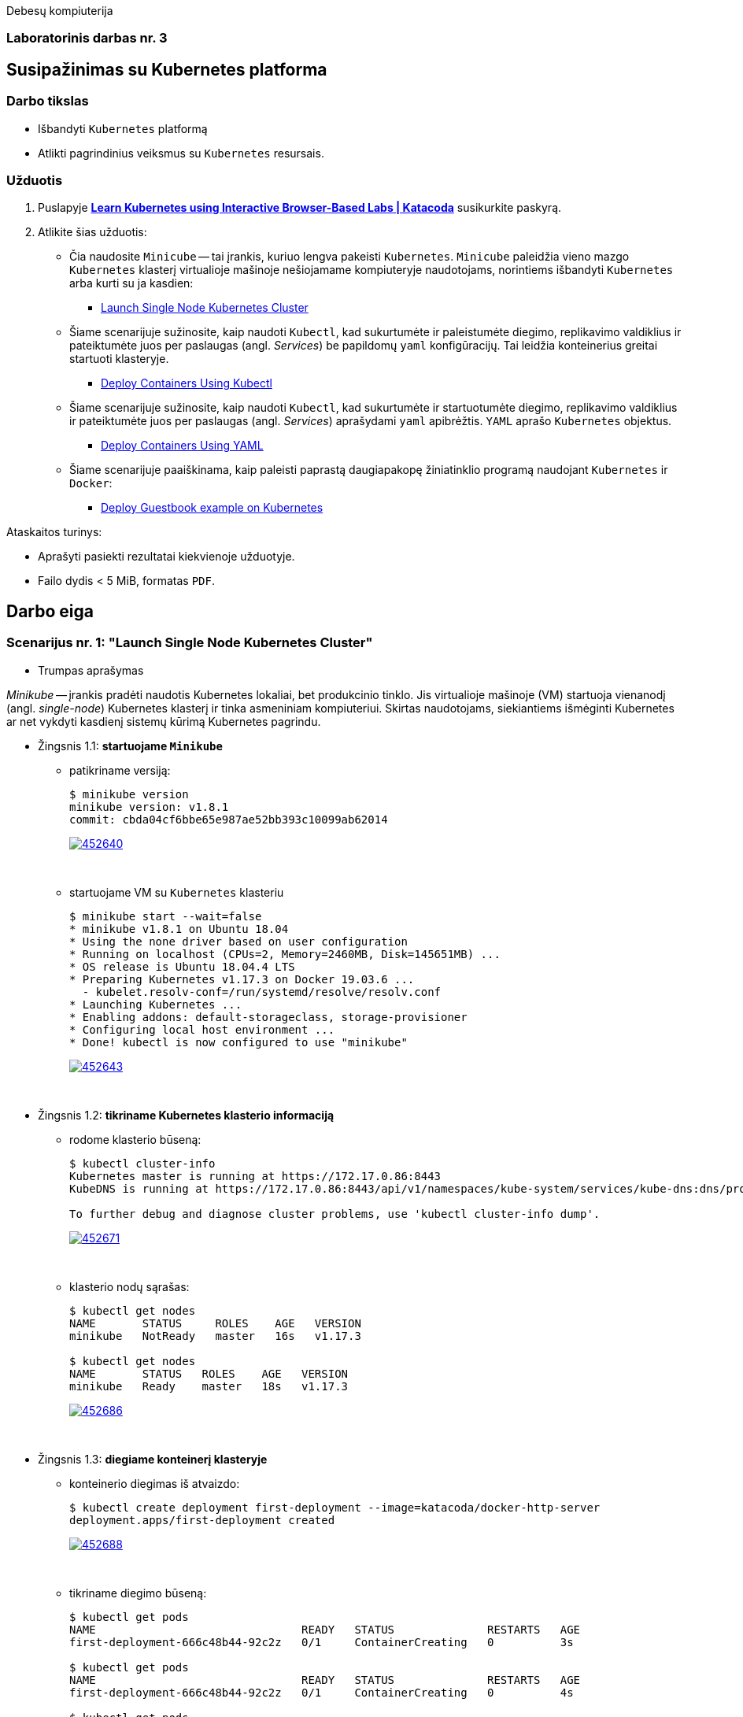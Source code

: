 Debesų kompiuterija

[.text-center]
=== Laboratorinis darbas nr. 3

[.text-center]
== Susipažinimas su Kubernetes platforma

[.text-left]
=== Darbo tikslas

* Išbandyti `Kubernetes` platformą
* Atlikti pagrindinius veiksmus su `Kubernetes` resursais.

[.text-left]
=== Užduotis

. Puslapyje *https://www.katacoda.com/courses/kubernetes[Learn Kubernetes using Interactive Browser-Based Labs | Katacoda]* susikurkite paskyrą.
. Atlikite šias užduotis:
  * Čia naudosite `Minicube` -- tai įrankis, kuriuo lengva pakeisti `Kubernetes`.
    `Minicube` paleidžia vieno mazgo `Kubernetes` klasterį virtualioje mašinoje nešiojamame kompiuteryje naudotojams, 
    norintiems išbandyti `Kubernetes` arba kurti su ja kasdien:
    - https://www.katacoda.com/courses/kubernetes/launch-single-node-cluster[Launch Single Node Kubernetes Cluster]
  * Šiame scenarijuje sužinosite, kaip naudoti `Kubectl`, 
    kad sukurtumėte ir paleistumėte diegimo, replikavimo valdiklius 
    ir pateiktumėte juos per paslaugas (angl. _Services_) be papildomų `yaml` konfigūracijų.
    Tai leidžia konteinerius greitai startuoti klasteryje.
    - https://www.katacoda.com/courses/kubernetes/kubectl-run-containers[Deploy Containers Using Kubectl]
  * Šiame scenarijuje sužinosite, kaip naudoti `Kubectl`, kad sukurtumėte ir startuotumėte diegimo, replikavimo valdiklius
    ir pateiktumėte juos per paslaugas (angl. _Services_) aprašydami `yaml` apibrėžtis.
    `YAML` aprašo `Kubernetes` objektus.
    - https://www.katacoda.com/courses/kubernetes/creating-kubernetes-yaml-definitions[Deploy Containers Using YAML]
  * Šiame scenarijuje paaiškinama, kaip paleisti paprastą daugiapakopę žiniatinklio programą naudojant `Kubernetes` ir `Docker`:
    - https://www.katacoda.com/courses/kubernetes/guestbook[Deploy Guestbook example on Kubernetes]

Ataskaitos turinys:

  * Aprašyti pasiekti  rezultatai kiekvienoje užduotyje.
  * Failo dydis < 5 MiB, formatas `PDF`.


<<<

== Darbo eiga

=== Scenarijus nr. 1: "*Launch Single Node Kubernetes Cluster*"

  * Trumpas aprašymas

_Minikube_ -- įrankis pradėti naudotis Kubernetes lokaliai, bet produkcinio tinklo.
Jis virtualioje mašinoje (VM) startuoja vienanodį (angl. _single-node_) Kubernetes klasterį ir tinka asmeniniam kompiuteriui.
Skirtas naudotojams, siekiantiems išmėginti Kubernetes ar net vykdyti kasdienį sistemų kūrimą Kubernetes pagrindu.

  * Žingsnis 1.1: *startuojame `Minikube`*

    - patikriname versiją:
+
----
$ minikube version
minikube version: v1.8.1
commit: cbda04cf6bbe65e987ae52bb393c10099ab62014
----
image::https://asciinema.org/a/452640.svg[link="https://asciinema.org/a/452640?autoplay=1"]
+
{nbsp}


    - startuojame VM su `Kubernetes` klasteriu
+
----
$ minikube start --wait=false
* minikube v1.8.1 on Ubuntu 18.04
* Using the none driver based on user configuration
* Running on localhost (CPUs=2, Memory=2460MB, Disk=145651MB) ...
* OS release is Ubuntu 18.04.4 LTS
* Preparing Kubernetes v1.17.3 on Docker 19.03.6 ...
  - kubelet.resolv-conf=/run/systemd/resolve/resolv.conf
* Launching Kubernetes ... 
* Enabling addons: default-storageclass, storage-provisioner
* Configuring local host environment ...
* Done! kubectl is now configured to use "minikube"
----
image::https://asciinema.org/a/452643.svg[link="https://asciinema.org/a/452643?autoplay=1"]
+
{nbsp}


  * Žingsnis 1.2: *tikriname Kubernetes klasterio informaciją*

    - rodome klasterio būseną:
+
----
$ kubectl cluster-info
Kubernetes master is running at https://172.17.0.86:8443
KubeDNS is running at https://172.17.0.86:8443/api/v1/namespaces/kube-system/services/kube-dns:dns/proxy

To further debug and diagnose cluster problems, use 'kubectl cluster-info dump'.
----
image::https://asciinema.org/a/452671.svg[link="https://asciinema.org/a/452671?autoplay=1"]
+
{nbsp}


    - klasterio nodų sąrašas:
+
----
$ kubectl get nodes
NAME       STATUS     ROLES    AGE   VERSION
minikube   NotReady   master   16s   v1.17.3

$ kubectl get nodes
NAME       STATUS   ROLES    AGE   VERSION
minikube   Ready    master   18s   v1.17.3
----
image::https://asciinema.org/a/452686.svg[link="https://asciinema.org/a/452686?autoplay=1"]
+
{nbsp}


  * Žingsnis 1.3: *diegiame konteinerį klasteryje*

    - konteinerio diegimas iš atvaizdo:
+
----
$ kubectl create deployment first-deployment --image=katacoda/docker-http-server
deployment.apps/first-deployment created
----
image::https://asciinema.org/a/452688.svg[link="https://asciinema.org/a/452688?autoplay=1"]
+
{nbsp}


    - tikriname diegimo būseną:
+
----
$ kubectl get pods
NAME                               READY   STATUS              RESTARTS   AGE
first-deployment-666c48b44-92c2z   0/1     ContainerCreating   0          3s

$ kubectl get pods
NAME                               READY   STATUS              RESTARTS   AGE
first-deployment-666c48b44-92c2z   0/1     ContainerCreating   0          4s

$ kubectl get pods
NAME                               READY   STATUS    RESTARTS   AGE
first-deployment-666c48b44-92c2z   1/1     Running   0          5s
----
image::https://asciinema.org/a/452708.svg[link="https://asciinema.org/a/452708?autoplay=1"]
+
{nbsp}


    - paviešiname konteinerį tinkle:
+
----
$ kubectl expose deployment first-deployment --port=80 --type=NodePort
service/first-deployment exposed
----
image::https://asciinema.org/a/452709.svg[link="https://asciinema.org/a/452709?autoplay=1"]
+
{nbsp}


    - susirandame alokuotą TCP-portą ir vykdome HTTP-užklausą:
+
----
$ kubectl get svc first-deployment -o go-template='{{range.spec.ports}}{{if .nodePort}}{{.nodePort}}{{"\n"}}{{end}}{{end}}'
31900

$ export PORT=$(kubectl get svc first-deployment -o go-template='{{range.spec.ports}}{{if .nodePort}}{{.nodePort}}{{"\n"}}{{end}}{{end}}')

$ echo "Accessing host01:$PORT"
Accessing host01:31900

$ curl host01:$PORT
<h1>This request was processed by host: first-deployment-666c48b44-92c2z</h1>
----
image::https://asciinema.org/a/452711.svg[link="https://asciinema.org/a/452711?autoplay=1"]
+
{nbsp}


  * Žingsnis 1.4: *_Kubernetes Dashboard_ sąsaja (web-UI)*

    - įgaliname _Minicube_ priedą _Dashboard_:
+
----
$ minikube addons enable dashboard
* The 'dashboard' addon is enabled
----
image::https://asciinema.org/a/452714.svg[link="https://asciinema.org/a/452714?autoplay=1"]
+
{nbsp}


    - diegiame _Kubernetes Dashboard_ pagal duotą YAML šabloną:
+
----
$ kubectl apply -f /opt/kubernetes-dashboard.yaml
namespace/kubernetes-dashboard configured
service/kubernetes-dashboard-katacoda created
----
image::https://asciinema.org/a/452718.svg[link="https://asciinema.org/a/452718?autoplay=1"]
+
{nbsp}


    - patikriname šablono turinį:
+
----
$ ls -l /opt/kubernetes-dashboard.yaml
-rw-r--r-- 1 root root 588 Mar  8  2020 /opt/kubernetes-dashboard.yaml

$ cat /opt/kubernetes-dashboard.yaml
apiVersion: v1
kind: Namespace
metadata:
  labels:
    addonmanager.kubernetes.io/mode: Reconcile
    kubernetes.io/minikube-addons: dashboard
  name: kubernetes-dashboard
  selfLink: /api/v1/namespaces/kubernetes-dashboard
spec:
  finalizers:
  - kubernetes
status:
  phase: Active
---
apiVersion: v1
kind: Service
metadata:
  labels:
    app: kubernetes-dashboard
  name: kubernetes-dashboard-katacoda
  namespace: kubernetes-dashboard
spec:
  ports:
  - port: 80
    protocol: TCP
    targetPort: 9090
    nodePort: 30000
  selector:
    k8s-app: kubernetes-dashboard
  type: NodePort
----
+
{nbsp}

    - stebime _Dashboard_ konteinerių startą:
+
----
$ kubectl get pods -n kubernetes-dashboard -w
NAME                                         READY   STATUS              RESTARTS   AGE
dashboard-metrics-scraper-7b64584c5c-7x46c   0/1     ContainerCreating   0          1s
kubernetes-dashboard-79d9cd965-7f5pb         0/1     ContainerCreating   0          1s
kubernetes-dashboard-79d9cd965-7f5pb         1/1     Running             0          1s
dashboard-metrics-scraper-7b64584c5c-7x46c   1/1     Running             0          2s
^C
$ 
----
image::https://asciinema.org/a/452725.svg[link="https://asciinema.org/a/452725?autoplay=1"]
+
{nbsp}


    - tikriname web-UI sąsają tiesiogiai:  +
      https://2886795274-30000-cykoria04.environments.katacoda.com/
      
      ** klasterio apžvalga:
+
image::https://user-images.githubusercontent.com/74717106/149772492-a72b5b07-9c09-463d-885a-3c4b81b31ff5.png[]
+
{nbsp}

      ** vardų srities apkrovos apžvalga:
+
image::https://user-images.githubusercontent.com/74717106/149772830-d20b2b96-3d10-432b-9d8a-78e34f04c4bc.png[]
+
{nbsp}

      ** bandomojo diegimo būsena:
+
image::https://user-images.githubusercontent.com/74717106/149774966-f3c803b3-7b9e-489d-9b82-a23e78d2c663.png[]
+
{nbsp}

      ** jo „ankšties“ būsena:
+
image::https://user-images.githubusercontent.com/74717106/149775048-a056fe1e-126f-4371-a9f9-88859feb2f34.png[]
+
{nbsp}

      ** paslaugų būsena, apkrovos balansavimas:
+
image::https://user-images.githubusercontent.com/74717106/149773732-aaf5f1c9-3c28-44e1-8fc6-05c5f44bf709.png[]
---
image::https://user-images.githubusercontent.com/74717106/149773955-ef7a3c7a-6826-4ca5-9723-f40e949fe007.png[]
---
image::https://user-images.githubusercontent.com/74717106/149774143-436458fd-7075-48cd-bcd2-21c7f464f4ba.png[]
+
{nbsp}

      ** vardų srities konfigūracija ir talpinimas:
+
image::https://user-images.githubusercontent.com/74717106/149774278-d7afe893-5549-47e7-a9fa-d3f51b425ab7.png[]
---
image::https://user-images.githubusercontent.com/74717106/149774439-804af510-6baa-4663-8037-56476357ddc9.png[]
+
{nbsp}


  * Reziume:

    - Panaudojau `minikube` bei `kubectl` komandas (jų subkomandas) ir:
    
      . startavau vieno nodo Kubernetes miniklasterį;  +
        (atskiroje VM, pasak gido)
      . patikrinau klasterio būseną: veikiantis;
      . sukūriau konteinerį pagal `katacoda/docker-http-server` atvaizdą;  +
        (tik vaizdo įraše padariau klaidą įterpdamas vieną papildomą raidę: `kataco**n**da`)
      . patikrinau diegimo „ankštį“: ji susikūrė konteinerį ir veikia;
      . paviešinau konteinerinę paslaugą tinkle atskiru `31900/TCP` portu;
      . prisijungiau šiuo portu su `curl` ir patikrinau paslaugos būseną: veikia;
      . įdiegiau ir startavau _Minicube_ priedą -- Web sąsają _Dashboard_
      . bei patikrinau klasterio būseną joje naudodamasis savo naršykle.  +
        (Nuoroda Web prisijungimui pateikė pats _katacoda.com_ gidas)

    - _Dashboard_ interfeisas _Overview_ skiltyje pasirenka `default` vardų sritį (_Namespace_):
      . joje nematyti savo paties „ankščių“ (_Pods_):  +
    `kubernetes-dashboard-79d9cd965-7f5pb`,  +
    `dashboard-metrics-scraper-7b64584c5c-7x46c`
      . jos tampa matomos pasirinkus `All namespaces` vardų sritį.
    

<<<

=== Scenarijus nr. 2: "*Deploy containers using Kubectl*"

  * Trumpas aprašymas

Mokinsimės _Kubectl_ pagalba kurti ir startuoti įdiegimus, replikavimo valdiklius ir viešinti juos kaip paslaugas.
Čia nenaudosime YAML apibrėžčių.
Šis būdas klasteryje įgalina sparčiai pradėti konteinerius kūrimą ir jų vykdymą.


  * Žingsnis 2.1: *startuojame Kubernetes klasterį*

    - startuojame klasterį ir įgaliname Kubectl CLI:
+
----
$ minikube start --wait=false
* minikube v1.8.1 on Ubuntu 18.04
* Using the none driver based on user configuration

* Running on localhost (CPUs=2, Memory=2460MB, Disk=145651MB) ...
* OS release is Ubuntu 18.04.4 LTS

* Preparing Kubernetes v1.17.3 on Docker 19.03.6 ...
  - kubelet.resolv-conf=/run/systemd/resolve/resolv.conf
* Launching Kubernetes ... 

* Enabling addons: default-storageclass, storage-provisioner
* Configuring local host environment ...
* Done! kubectl is now configured to use "minikube"
$ 
----
image::https://asciinema.org/a/462314.svg[link="https://asciinema.org/a/462314?autoplay=1"]
+
{nbsp}


    - patikriname nodo būseną:
+
----
$ kubectl get nodes
NAME       STATUS     ROLES    AGE   VERSION
minikube   NotReady   master   15s   v1.17.3
$ 
$ kubectl get nodes
NAME       STATUS   ROLES    AGE   VERSION
minikube   Ready    master   23s   v1.17.3
$ 
----
image::https://asciinema.org/a/462317.svg[link="https://asciinema.org/a/462317?autoplay=1"]
+
{nbsp}


  * Žingsnis 2.2: *vykdome `kubectl` ir `run`*
  
    - sukuriame įdiegimą ir startuojame jo „ankštis“ bei konteinerius:
+
----
$ kubectl run http --image=katacoda/docker-http-server:latest --replicas=1 
kubectl run --generator=deployment/apps.v1 is DEPRECATED and will be removed in a future version. Use kubectl run --generator=run-pod/v1 or kubectl create instead.
deployment.apps/http created
$ 
----
image::https://asciinema.org/a/462319.svg[link="https://asciinema.org/a/462319?autoplay=1"]
+
{nbsp}


    - tikriname įdiegimų būsenas:
+
----
$ kubectl get deployments
NAME   READY   UP-TO-DATE   AVAILABLE   AGE
http   0/1     1            0           35s
$ 
$ kubectl get deployments
NAME   READY   UP-TO-DATE   AVAILABLE   AGE
http   0/1     1            0           39s
$ 
$ kubectl get deployments
NAME   READY   UP-TO-DATE   AVAILABLE   AGE
http   0/1     1            0           42s
$ 
$ kubectl get deployments
NAME   READY   UP-TO-DATE   AVAILABLE   AGE
http   0/1     1            0           47s
$ 
$ kubectl get deployments
NAME   READY   UP-TO-DATE   AVAILABLE   AGE
http   1/1     1            1           55s
$ 
----
image::https://asciinema.org/a/462320.svg[link="https://asciinema.org/a/462320?autoplay=1"]
+
{nbsp}


    - tikriname išsamų įdiegimo aprašą:
+
----
$ kubectl describe deployment http
Name:                   http
Namespace:              default
CreationTimestamp:      Mon, 17 Jan 2022 18:02:36 +0000
Labels:                 run=http
Annotations:            deployment.kubernetes.io/revision: 1
Selector:               run=http
Replicas:               1 desired | 1 updated | 1 total | 1 available | 0 unavailable
StrategyType:           RollingUpdate
MinReadySeconds:        0
RollingUpdateStrategy:  25% max unavailable, 25% max surge
Pod Template:
  Labels:  run=http
  Containers:
   http:
    Image:        katacoda/docker-http-server:latest
    Port:         <none>
    Host Port:    <none>
    Environment:  <none>
    Mounts:       <none>
  Volumes:        <none>
Conditions:
  Type           Status  Reason
  ----           ------  ------
  Available      True    MinimumReplicasAvailable
  Progressing    True    NewReplicaSetAvailable
OldReplicaSets:  <none>
NewReplicaSet:   http-774bb756bb (1/1 replicas created)
Events:
  Type    Reason             Age   From                   Message
  ----    ------             ----  ----                   -------
  Normal  ScalingReplicaSet  76s   deployment-controller  Scaled up replica set http-774bb756bb to 1
$ 
----
image::https://asciinema.org/a/462321.svg[link="https://asciinema.org/a/462321?autoplay=1"]
+
{nbsp}


  * Žingsnis 2.3: *vykdome `kubectl` ir `expose`*
  
    - sukuriame paslaugą paviešindami konkretų konteinerio portą:
+
----
$ kubectl expose deployment http --external-ip="172.17.0.11" --port=8000 --target-port=80
service/http exposed
$ 
----
image::https://asciinema.org/a/462325.svg[link="https://asciinema.org/a/462325?autoplay=1"]
+
{nbsp}


    - patikriname paslaugos veikimą:
+
----
$ curl http://172.17.0.11:8000
<h1>This request was processed by host: http-774bb756bb-bbvm9</h1>
$ 
----
image::https://asciinema.org/a/462326.svg[link="https://asciinema.org/a/462326?autoplay=1"]
+
{nbsp}


  * Žingsnis 2.4: *vykdome `kubectl` ir `run`+`expose` iškart*
  
    - sukuriame naują įdiegimą ir paviešiname naują paslaugą kitu portu vienu ypu, kitu būdu:
+
----
$ kubectl run httpexposed --image=katacoda/docker-http-server:latest --replicas=1 --port=80 --hostport=8001
kubectl run --generator=deployment/apps.v1 is DEPRECATED and will be removed in a future version. Use kubectl run --generator=run-pod/v1 or kubectl create instead.
deployment.apps/httpexposed created
$ 
----
image::https://asciinema.org/a/462331.svg[link="https://asciinema.org/a/462331?autoplay=1"]
+
{nbsp}


    - patikriname naujos paslaugos veikimą:
+
----
$ curl http://172.17.0.11:8001
<h1>This request was processed by host: httpexposed-68cb8c8d4-d9b6w</h1>
$ 
----
image::https://asciinema.org/a/462333.svg[link="https://asciinema.org/a/462333?autoplay=1"]
+
{nbsp}


    - tikriname, ar naujas portas tikrai neatsirado paslaugų sąraše:
+
----
$ kubectl get svc
NAME         TYPE        CLUSTER-IP      EXTERNAL-IP   PORT(S)    AGE
http         ClusterIP   10.96.205.142   172.17.0.11   8000/TCP   19m
kubernetes   ClusterIP   10.96.0.1       <none>        443/TCP    39m
$ 
----
image::https://asciinema.org/a/462336.svg[link="https://asciinema.org/a/462336?autoplay=1"]
+
{nbsp}


    - tikriname, ar naujas portas atsirado tos pačios „ankšties“ tinkliniame konteineryje `pause`:  +
      (per _Docker Port Mapping_ mechanizmą)
+
----
$ docker ps | grep httpexposed
5945f9a4fa9b        katacoda/docker-http-server   "/app"                   10 minutes ago      Up 10 minutes                              k8s_httpexposed_httpexposed-68cb8c8d4-d9b6w_default_f2718b05-501c-4158-8d8e-0e4a62e99db9_0
6cc613c77542        k8s.gcr.io/pause:3.1          "/pause"                 10 minutes ago      Up 10 minutes       0.0.0.0:8001->80/tcp   k8s_POD_httpexposed-68cb8c8d4-d9b6w_default_f2718b05-501c-4158-8d8e-0e4a62e99db9_0
$ 
$ # OK
$ 
$ docker ps | wc -l
21
----
image::https://asciinema.org/a/462338.svg[link="https://asciinema.org/a/462338?autoplay=1"]
+
{nbsp}


  * Žingsnis 2.5: *dauginame konteinerius*

    - pakeliame „ankščių“ skaičių iki 3:
+
----
$ kubectl scale --replicas=3 deployment http
deployment.apps/http scaled
$ 
----
image::https://asciinema.org/a/462340.svg[link="https://asciinema.org/a/462340?autoplay=1"]
+
{nbsp}


    - tikriname „ankščių“ būsenas:
+
----
$ kubectl get pods
NAME                          READY   STATUS    RESTARTS   AGE
http-774bb756bb-bbvm9         1/1     Running   0          43m
httpexposed-68cb8c8d4-d9b6w   1/1     Running   0          18m
$ 
$ kubectl get pods
NAME                          READY   STATUS    RESTARTS   AGE
http-774bb756bb-bbvm9         1/1     Running   0          51m
http-774bb756bb-jcbgf         1/1     Running   0          7m50s
http-774bb756bb-qvqkc         1/1     Running   0          7m50s
httpexposed-68cb8c8d4-d9b6w   1/1     Running   0          26m
----
image::https://asciinema.org/a/462341.svg[link="https://asciinema.org/a/462341?autoplay=1"]
+
{nbsp}


    - tikriname, ar „ankštys“ pateko į apkrovos balansavimą šiai paslaugai:
+
----
$ kubectl describe svc http
Name:              http
Namespace:         default
Labels:            run=http
Annotations:       <none>
Selector:          run=http
Type:              ClusterIP
IP:                10.96.205.142
External IPs:      172.17.0.11
Port:              <unset>  8000/TCP
TargetPort:        80/TCP
Endpoints:         172.18.0.4:80,172.18.0.6:80,172.18.0.7:80
Session Affinity:  None
Events:            <none>
$ 
----
image::https://asciinema.org/a/462343.svg[link="https://asciinema.org/a/462343?autoplay=1"]
+
{nbsp}


    - atliekame kelias tos pačios paslaugos užklausas iš eilės:
+
----
$ curl http://172.17.0.11:8000
<h1>This request was processed by host: http-774bb756bb-bbvm9</h1>
$ 
$ curl http://172.17.0.11:8000
<h1>This request was processed by host: http-774bb756bb-qvqkc</h1>
$ 
$ # OK, kitas hosto ID
$ 
$ curl http://172.17.0.11:8000
<h1>This request was processed by host: http-774bb756bb-bbvm9</h1>
$ 
$ curl http://172.17.0.11:8000
<h1>This request was processed by host: http-774bb756bb-jcbgf</h1>
$ 
$ # dar vienas naujas hosto ID
$ 
$ curl http://172.17.0.11:8000
<h1>This request was processed by host: http-774bb756bb-qvqkc</h1>
$ 
----
image::https://asciinema.org/a/462344.svg[link="https://asciinema.org/a/462344?autoplay=1"]
+
{nbsp}


  * Reziume:

    - Panaudojau `kubectl` komandas (ir subkomandas), ir:
    
      . startavau klasterį, įgalinau Kubectl CLI;
      . patikrinau nodo būseną: veikia;
      . sukūriau įdiegimą su viena replika komandos `kubectl run ...` pagalba;
      . patikrinau HTTP paslaugos įdiegimo būseną: pradėjo veikti;
      . patikrinau išsamų įdiegimo aprašą: atitinka planą;
      . sukūriau paslaugą paviešindamas HTTP portą kaip `8000/TCP`;
      . patikrinau paslaugos veikimą: atsiliepia be klaidų;
      . sukūriau naują HTTP paslaugos diegimą kitu būdu -- iškart viešinant paslaugos portą;
      . šįkart HTTP portas yra `8001/TCP`;
      . patikrinau paslaugos veikimą: atsiliepia irgi;
      . patikrinau paslaugų sąrašą: naujojo porto nematyti;
      . patikrinau konteinerių sąrašą su Docker komanda:  +
        naujasis portas priklauso "k8s.gcr.io/pause" tipo konteineriui;
      . pakėliau pirmosios paslaugos „ankšties“ kopijų skaičių nuo 1 iki 3;
      . tikrinau jų būsenas ir sulaukiau, kol startuos dvi papildonos;
      . įsitikinau, kad visų trijų paslaugos „ankščių“ HTTP-portai pateko į apkrovos balansavimą;
      . atlikau šiai paslaugai keletą užklausų iš eilės:  +
        įsitikinau, kad atsako skirtingas Host ID (iš trijų galimų);
      . tyrimas baigtas.
    
    - `kubectl run --image=...` komanda pyksta dėl _Deprecated_ opcijos `--generator`, nors aš tokios nenaudojau.  +
      Ir rekomenduoja naudoti vieną iš dviejų kitokių komandų.
+
Turbūt vertėtų parašyti `katacoda` treniruoklio autoriams, kad atėjo metas atnaujinti instrukcijas. :)

    - Tikėtina, kad _Docker Port Mapping_ mechanizmas veikia būtent taip minima punkte nr. 12.  +
      Tačiau nežinau, kaip įsitikinti garantuotai, kad jis čia panaudotas.

    - Pasigedau veiksmo, kuriame būtume kurę replikavimo valdiklius, kaip žadėta scenarijaus aprašyme.    
